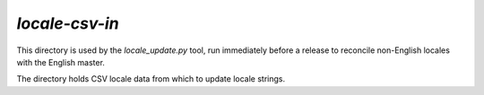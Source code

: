 ===============
`locale-csv-in`
===============

This directory is used by the `locale_update.py` tool, run
immediately before a release to reconcile non-English locales
with the English master.

The directory holds CSV locale data from which to update
locale strings.
